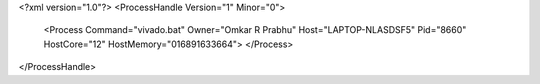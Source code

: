 <?xml version="1.0"?>
<ProcessHandle Version="1" Minor="0">
    <Process Command="vivado.bat" Owner="Omkar R Prabhu" Host="LAPTOP-NLASDSF5" Pid="8660" HostCore="12" HostMemory="016891633664">
    </Process>
</ProcessHandle>
